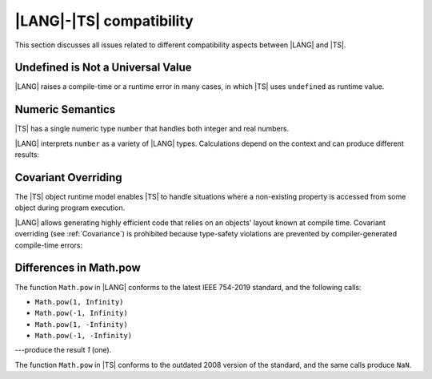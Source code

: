 ..
    Copyright (c) 2021-2024 Huawei Device Co., Ltd.
    Licensed under the Apache License, Version 2.0 (the "License");
    you may not use this file except in compliance with the License.
    You may obtain a copy of the License at
    http://www.apache.org/licenses/LICENSE-2.0
    Unless required by applicable law or agreed to in writing, software
    distributed under the License is distributed on an "AS IS" BASIS,
    WITHOUT WARRANTIES OR CONDITIONS OF ANY KIND, either express or implied.
    See the License for the specific language governing permissions and
    limitations under the License.

.. _|LANG| |TS| compatibility:

|LANG|-|TS| compatibility
#########################

.. meta:
    frontend_status: None

This section discusses all issues related to different compatibility aspects
between |LANG| and |TS|.



.. _No undefined as universal value:

Undefined is Not a Universal Value
**********************************

|LANG| raises a compile-time or a runtime error in many cases, in which
|TS| uses ``undefined`` as runtime value.

.. code-block:: typescript
   :linenos:

    let array = new Array<number>
    let x = array [1234]
       // |TS|: x will be assigned with undefined value !!!
       // |LANG|: compile-time error if analysis may detect array out of bounds
       //         violation or runtime error ArrayOutOfBounds
    console.log(x)


.. _Numeric semantics:

Numeric Semantics
*****************

|TS| has a single numeric type ``number`` that handles both integer and real
numbers.

|LANG| interprets ``number`` as a variety of |LANG| types. Calculations depend
on the context and can produce different results:

.. code-block:: typescript
   :linenos:

    let n = 1
       // |TS|: treats 'n' as having type number
       // |LANG|: treats 'n' as having type int to reach max code performance

    console.log(n / 2)
       // |TS|: will print 0.5 - floating-point division is used
       // |LANG|: will print 0 - integer division is used


.. _Covariant overriding:

Covariant Overriding
********************

The |TS| object runtime model enables |TS| to handle situations where a
non-existing property is accessed from some object during program execution.

|LANG| allows generating highly efficient code that relies on an objects'
layout known at compile time. Covariant overriding (see :ref:`Covariance`)
is prohibited because type-safety violations are prevented
by compiler-generated compile-time errors:

.. code-block:: typescript
   :linenos:

    class Base {
       foo (p: Base) {}
    }
    class Derived extends Base {
       override foo (p: Derived)
          // |LANG| will issue a compile-time error - incorrect overriding
       {
           console.log ("p.field unassigned = ", p.field)
              // |TS| will print 'p.field unassigned =  undefined'
           p.field = 666 // Access the field
           console.log ("p.field assigned   = ", p.field)
              // |TS| will print 'p.field assigned   =  666'
           p.method() // Call the method
              // |TS| will generate runtime error: TypeError: p.method is not a function
       }
       method () {}
       field: number = 0
    }

    let base: Base = new Derived
    base.foo (new Base)


.. _Differences in Math.pow:

Differences in Math.pow
***********************

The function ``Math.pow`` in |LANG| conforms to the latest IEEE 754-2019
standard, and the following calls:

- ``Math.pow(1, Infinity)``
- ``Math.pow(-1, Infinity)``
- ``Math.pow(1, -Infinity)``
- ``Math.pow(-1, -Infinity)``

---produce the result *1* (one).

The function ``Math.pow`` in |TS| conforms to the outdated 2008 version of the
standard, and the same calls produce ``NaN``.

.. index::
   IEEE 754


